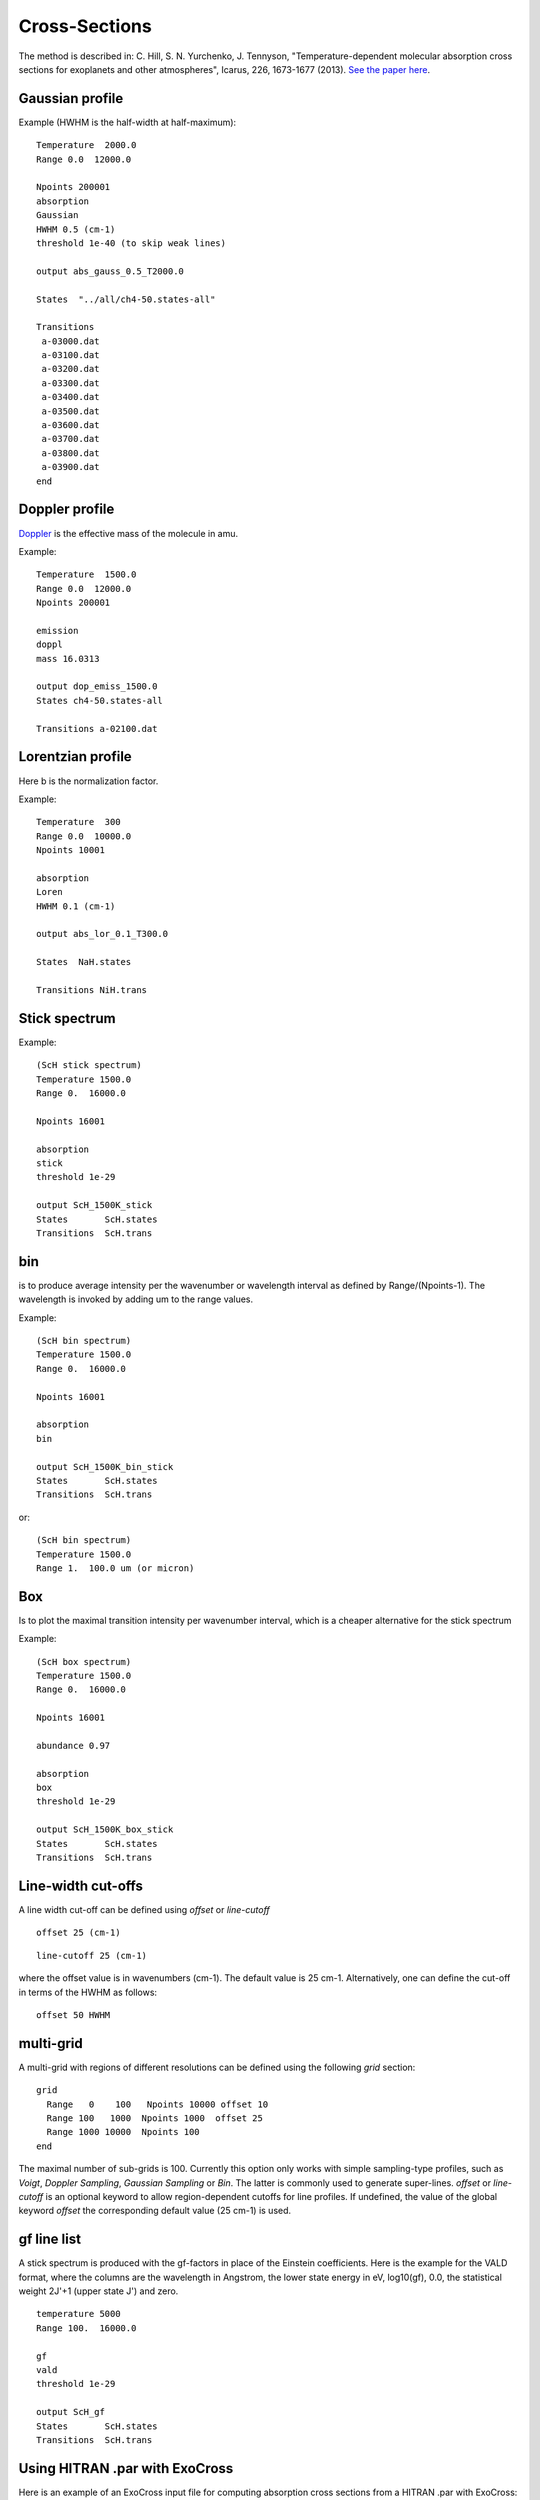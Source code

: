 Cross-Sections
==============

The method is described in: 
C. Hill, S. N. Yurchenko, J. Tennyson, "Temperature-dependent molecular absorption cross sections for exoplanets and other atmospheres",  Icarus, 226, 1673-1677 (2013). 
`See the paper here`_.


.. _See the paper here: http://www.sciencedirect.com/science/article/pii/S0019103512003041



Gaussian profile
^^^^^^^^^^^^^^^^

Example (HWHM is the half-width at half-maximum):

::
    
    Temperature  2000.0
    Range 0.0  12000.0
    
    Npoints 200001
    absorption
    Gaussian  
    HWHM 0.5 (cm-1)
    threshold 1e-40 (to skip weak lines)
    
    output abs_gauss_0.5_T2000.0
    
    States  "../all/ch4-50.states-all"
    
    Transitions
     a-03000.dat
     a-03100.dat
     a-03200.dat
     a-03300.dat
     a-03400.dat
     a-03500.dat
     a-03600.dat
     a-03700.dat
     a-03800.dat
     a-03900.dat
    end
    


Doppler profile 
^^^^^^^^^^^^^^^

Doppler_ is the effective mass of the molecule in amu. 

.. _Doppler: https://github.com/Trovemaster/exocross/blob/master/img/alpha.png

Example:

::
    
    Temperature  1500.0
    Range 0.0  12000.0
    Npoints 200001
    
    emission
    doppl
    mass 16.0313

    output dop_emiss_1500.0
    States ch4-50.states-all

    Transitions a-02100.dat
    

Lorentzian profile
^^^^^^^^^^^^^^^^^^

Here b is the normalization factor. 

Example:

::

    Temperature  300
    Range 0.0  10000.0
    Npoints 10001
 
    absorption
    Loren  
    HWHM 0.1 (cm-1)
    
    output abs_lor_0.1_T300.0
    
    States  NaH.states
    
    Transitions NiH.trans


Stick spectrum
^^^^^^^^^^^^^^

Example:
::
    
    (ScH stick spectrum)
    Temperature 1500.0
    Range 0.  16000.0
    
    Npoints 16001
    
    absorption
    stick 
    threshold 1e-29
    
    output ScH_1500K_stick
    States       ScH.states
    Transitions  ScH.trans
        

bin 
^^^

is to produce average intensity per the wavenumber or wavelength interval as defined by 
Range/(Npoints-1). The wavelength is invoked by adding um to the range values. 

Example:
::

    
    (ScH bin spectrum)
    Temperature 1500.0
    Range 0.  16000.0
    
    Npoints 16001
    
    absorption
    bin  
    
    output ScH_1500K_bin_stick
    States       ScH.states
    Transitions  ScH.trans
    
 
or:
::
    
    (ScH bin spectrum)
    Temperature 1500.0
    Range 1.  100.0 um (or micron)
    

Box
^^^
Is to plot the maximal transition intensity per wavenumber interval, which is a cheaper alternative for the stick spectrum

Example:
::
    
    (ScH box spectrum)
    Temperature 1500.0
    Range 0.  16000.0
    
    Npoints 16001

    abundance 0.97
    
    absorption
    box
    threshold 1e-29
    
    output ScH_1500K_box_stick
    States       ScH.states
    Transitions  ScH.trans
    

Line-width cut-offs
^^^^^^^^^^^^^^^^^^^


A line width cut-off can be defined using `offset` or `line-cutoff`


::

    offset 25 (cm-1)


::

    line-cutoff 25 (cm-1)


where the offset value is in wavenumbers (cm-1). The default value is 25 cm-1. Alternatively, 
one can define the cut-off in terms of the HWHM as follows: 

::

    offset 50 HWHM



multi-grid
^^^^^^^^^^

    
A multi-grid with regions of different resolutions can be defined using the following `grid` section:

::     
    
    grid
      Range   0    100   Npoints 10000 offset 10 
      Range 100   1000  Npoints 1000  offset 25
      Range 1000 10000  Npoints 100
    end
     

The maximal number of sub-grids is 100. Currently this option only works with 
simple sampling-type profiles, such as `Voigt`, `Doppler Sampling`,  `Gaussian Sampling` or `Bin`. 
The latter is commonly used to generate super-lines.  
`offset` or `line-cutoff` is an optional keyword to allow region-dependent cutoffs for line profiles. If undefined, the value of the 
global keyword `offset`  the corresponding default value (25 cm-1) is used.



gf line list
^^^^^^^^^^^^

A stick spectrum is produced with the gf-factors in place of the Einstein coefficients. Here is the example for the VALD format, where 
the columns are the wavelength in Angstrom, the lower state energy in eV, log10(gf), 0.0, the statistical weight 2J'+1 (upper state J') and zero. 

::

    temperature 5000     
    Range 100.  16000.0
    
    gf
    vald
    threshold 1e-29
    
    output ScH_gf
    States       ScH.states
    Transitions  ScH.trans



Using HITRAN .par with ExoCross
^^^^^^^^^^^^^^^^^^^^^^^^^^^^^^^

Here is an example of an ExoCross input file for computing absorption cross sections from a HITRAN .par with ExoCross:

::

    Temperature  400
    Range 0 8000
    
    Npoints 800001
    
    absorption
    voigt
    
    pf 274.56910  ref 1.74581257E+02
    
    HITRAN
    
    mass 18
    iso 1 1
    
    abundance 0.99734
    
    pressure  1.0
    
    transitions HTRAN_H2O_2020.par
    
    species
         air   gamma 0.075  n 0.40 t0 296.0  ratio 0.70 delta 0.000000
         self  gamma 0.670  n 1.00 t0 296.0  ratio 0.30 delta 0.000000
    end
    
    
    output H2O_HITRAN_400K_voigt_1bar
    
    

It is important to provide two partition functions, for the target temperature (here 400 K) as well as for 296 K (HITRAN reference temperature). 
One also needs to define the air:self ratio as well as as the mass, isotopologe number etc. 



